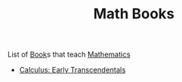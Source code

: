 #+TITLE: Math Books
#+STARTUP: overview
#+ROAM_TAGS: moc
#+CREATED: [2021-06-01 Sal]
#+LAST_MODIFIED: [2021-06-01 Sal 01:34]

List of [[id:ee3b9868-c753-4b24-a2c4-44111a313b09][Book]]s that teach [[file:20210601012409-concept.org][Mathematics]]

- [[file:20210603124032-book.org][Calculus: Early Transcendentals]]

